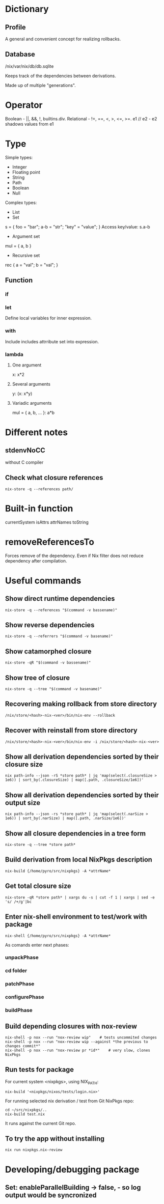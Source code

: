 * Dictionary
** Profile
A general and convenient concept for realizing rollbacks.
** Database
/nix/var/nix/db/db.sqlite

Keeps track of the dependencies between derivations.

Made up of multiple "generations".
* Operator
Boolean - ||, &&, !, builtins.div.
Relational - !=, ==, <, >, <=, >=.
e1 // e2 - e2 shadows values from e1
* Type
Simple types:
 * Integer
 * Floating point
 * String
 * Path
 * Boolean
 * Null
Complex types:
 * List
 * Set
s = { foo = "bar"; a-b = "str"; "key" = "value"; }
Access key/value: s.a-b
   * Argument set
mul = { a, b }
   * Recursive set
rec { a = "val"; b = "val"; }
** Function
*** if
*** let
Define local variables for inner expression.
*** with
Include includes attrribute set into expression.
*** lambda
**** One argument
x: x*2
**** Several arguments
y: (x: x*y)
**** Variadic arguments
mul = { a, b, ... }: a*b
* Different notes
** stdenvNoCC
without C compiler
** Check what closure references
#+begin_src shell
nix-store -q --references path/
#+end_src

* Built-in function
currentSystem
isAttrs
attrNames
toString
* removeReferencesTo
Forces remove of the dependency. Even if Nix filter does not reduce dependency after compilation.
* Useful commands
** Show direct runtime dependencies
#+begin_src shell
nix-store -q --references "$(command -v bassename)"
#+end_src

** Show reverse dependencies
#+begin_src shell
nix-store -q --referrers "$(command -v basename)"
#+end_src

** Show catamorphed closure
#+begin_src shell
nix-store -qR "$(command -v bassename)"
#+end_src

** Show tree of closure
#+begin_src shell
nix-store -q --tree "$(command -v basename)"
#+end_src

** Recovering making rollback from store directory
#+begin_src shell
/nix/store/<hash>-nix-<ver>/bin/nix-env --rollback
#+end_src

** Recover with reinstall from store directory
#+begin_src shell
/nix/store/<hash>-nix-<ver>/bin/nix-env -i /nix/store/<hash>-nix-<ver>
#+end_src

** Show all derivation dependencies sorted by their closure size
#+begin_src shell
nix path-info --json -rS *store path* | jq 'map(select(.closureSize > 1e6)) | sort_by(.closureSize) | map([.path, .closureSize/1e6])'
#+end_src
** Show all derivation dependencies sorted by their output size
#+begin_src shell
nix path-info --json -rs *store path* | jq 'map(select(.narSize > 1e6)) | sort_by(.narSize) | map([.path, .narSize/1e6])'
#+end_src
** Show all closure dependencies in a tree form
#+begin_src shell
nix-store -q --tree *store path*
#+end_src
** Build derivation from local NixPkgs description
#+begin_src shell
nix-build {/home/pyro/src/nixpkgs} -A *attrName*
#+end_src
** Get total closure size
#+begin_src shell
nix-store -qR *store path* | xargs du -s | cut -f 1 | xargs | sed -e 's/ /+/g'|bc
#+end_src
** Enter nix-shell environment to test/work with package
#+begin_src shell
nix-shell {/home/pyro/src/nixpkgs} -A *attrName*
#+end_src
As comands enter next phases:
*** unpackPhase
*** cd *folder*
*** patchPhase
*** configurePhase
*** buildPhase
** Build depending closures with nox-review
#+begin_src shell
nix-shell -p nox --run "nox-review wip"    # tests uncommited changes
nix-shell -p nox --run "nox-review wip --against *the previous to changes commit*"
nix-shell -p nox --run "nox-review pr *id*"    # very slow, clones NixPkgs
#+end_src
** Run tests for package
For current system <nixpkgs>, using NIX_PATH:
#+begin_src shell
nix-build '<nixpkgs/nixos/tests/login.nix>'
#+end_src

For running selected nix derivation / test from Git NixPkgs repo:
#+begin_src shell
cd ~/src/nixpkgs/..
nix-build test.nix
#+end_src

It runs against the current Git repo.
** To try the app without installing
   #+begin_src shell
   nix run nixpkgs.nix-review
   #+end_src
* Developing/debugging package
** Set: enableParallelBuilding -> false, - so log output would be syncronized
** Write-down initial size of closure with: nix path-info -S /nix/store/hash-package
** Sort the dependencies in the end, as last changes
** Before writing bug reports: dig deeper, think broadly
** Run nix-shell -p nox --run "nox-review wip --against <commithash>" to test-build dependent packages.
** Run tests before submitting pull request with cd path_to_test ;and nix-build <test-file.nix>
** Debug flags for make (put it in buildFlags section)
make --debug=FLAGS

where flags can be:

    a for all debugging (same as make -d and make --debug).
    b for basic debugging.
    v for slightly more verbose basic debugging.
    i for implicit rules.
    j for invocation information.
    m for information during makefile remakes.

** Build isolation on Hydra
Sandboxing allows to solve cuncerrect bind of the same port on several build packages tests.

NixOS now has default: sandboxes enabled.

It is possible to enable sandboxing on Multiuser installations of Nix.

Sandboxing has OS API similar to container APIs (like, Docker).

Sandbox is strict.
** Sandbox components
  * (No cgroups, cgroups is to limit how much resources process can use)
*** Build chroot
#+begin_src shell
/
 build/
       env-vars/
       projectName/
 usr/bin/env
 bin/sh
 etc/
     group
     hosts
     passwd
 proc/..
 dev/..
 nix/store/ # Build closure <-Bind-mount-[ Host Nix store ]
#+end_src
*** Sandbox namespacing
  * Network namespacing - private loopback device
  * IPC namespacing - private unix sockets/shared memory
  * UTS namespacing - private hostname: `localhost`
  * User namespacing - single user `nixbld`:1000 -Mapped-onto-> one of `nixbld`:[1-99] on the host
  * Mount namespacing - bind mounts limited to chroot
  * PID namespacing - build sees only its own processes
*** Seccomp
  * System call filter
  * Policy programs based on eBPF-vm
  * Forbids setuid binaries
  * Forbids ACL
** breakpointHook buildInputs
When the build crashes - it halts and print a command that allows to attach to the buildbox.
It attaches your system attached to the sandbox.

To go fully into the container:
#+begin_src shell
cntr exec
#+end_src
** Debug syscalls with sysdig
See [[nix-sysdig]]
* Evaluating data in REPL
#+begin_src shell
nix repl
pkgs = import <nixpkgs> {}
pkgs.config.allowUnfree
#-> true
#+end_src

* Utils
** Define Nix dependencies to build in nix-shell env with `nix-script` tool
** Nix-review tool to automate reviews
** niff - compares two Nix expressions and determines which attributes changed
** nix-sysdig
Debug the build, record system call trace, replay it.

`sysdig` is a Kernel tool to debug containers.
Inside the Kernel there is a `sysdig.ko`.
Kernel -> sysgig.ko -> System call trace -> sysdig

Use the wrapper `nix-sysdig`:
  * Records all system calls
  * Replay system calls on demand with filtering
  * + Add heuristics
#+begin_src shell
sudo nix-sysdig record packageName
# shell now in the package sandboxe
# manually go through the procedure to build the package
Ctrl+C - stop recording
#+end_src
* Features :drill:
:PROPERTIES:
:ID:       a92f03d4-52a5-42d5-ad45-f9ebe1c4c067
:END:
** Profiles are snapshots :drill:
:PROPERTIES:
:ID:       dd7e0293-0bd5-4ce8-ba39-394b96d1d0db
:END:
They provide rollback versioning.
** Language is purely funcitonal, with lazy evaluation. :drill:
:PROPERTIES:
:ID:       44d92141-78f1-4505-89b0-565fd57edcc0
:END:
** Everything in Nix language is an expression
** Everything is immutable
** Strongly typed, not statically typed (must do conversions to match types)
* Shortcommings :drill:
:PROPERTIES:
:ID:       ae2225e0-9322-4e9b-b506-cb79f34ee69f
:END:
*** Data format migration is your own responsibility
*** Nix on Linux uses it's own stack of everything
* Misc
** Sharing /nix over all nodes
* Internals
:PROPERTIES:
:ID:       569bb267-d7c9-468a-ad1d-c9086d5f4b55
:END:
** Nix uses SQLite
** ~/.nix-profile/ -> /nix/var/nix/profiles/per-user/<uname>/profile
* Tools
** Main tools
*** nix-env
Manages environment, profiles and their generations.
List generations:
#+begin_src fish
/*/ --list-generations
#+end_src

List installed derivations:
#+begin_src fish
/*/ --querry
#+end_src

Rollback:
#+begin_src fish
/*/ --rollback
#+end_src

Switch to generation:
#+begin_src fish
/*/ --switch-generation <num>
#+end_src

Upgrade:
#+begin_src fish
/*/ --upgrade <packages>
/*/ --upgrade    # Everything
#+end_src

Remove:
#+begin_src fish
/*/ --uninstall <package>
/*/ --uninstall '.*'    # Everything
#+end_src

Freeze the package to hold-back, keep the current version:
#+begin_src fish
/*/ --set-flag keep true package
#+end_src

Make package a priority, to solve filename clashes:
#+begin_src fish
/*/ --set-flag priority <lower_number> package
/*/ --set-flag priority 5 binutils
/*/ --set-flag priority 10 gcc
#+end_src

*** nix repl
Read-eval-print-loop for work with Nix language.
*** nix-store
Querrying store & closures.

References (immidiate depedencies):
#+begin_src fish
/*/ --querry --references <paths>
#+end_src

Referrers (the store paths currently existing in the store that refer to one of paths):
#+begin_src fish
/*/ --querry --refererrers <paths>
#+end_src

Whole closure of referrers:
#+begin_src fish
/*/ --querry --refererrers-closure <paths>
#+end_src

Requisites (the whole closure of dependencies):
#+begin_src fish
/*/ --querry --requisites <paths>
#+end_src

=stdout= serialized data prepared for import from the store
(if =paths= refer to not includded paths - import probably would fail, for proper export see: [[nix-copy-closure]]):
#+begin_src fish
/*/ --export <paths>
#+end_src

=stdout= serialized data prepared for import to the store
(if =stdin= refers to not included | not existing path - would fail):
#+begin_src fish
/*/ --import
#+end_src

Print in the tree form, bigger closures first, recurse into paths only uniqule:
#+begin_src fish
/*/ --tree
#+end_src

*** nix-build
Build a nix expresiion.
* Language Nix
:PROPERTIES:
:ID:       e4483417-ba89-46f4-97a6-a629dff5be82
:END:
** Value types of Nix Language
*** Operation type
**** Arithmetic operation
=+ - * builtins.div=
=2/3= - is a relative [[Path]].
=a - b= - string, =a-b= - arithmetic expression.
**** Boolean
=|| && !=
**** Order
!= < > <= >= ==
*** Data type
**** Integer
**** String
String line encloses into " ".
Multi-line encloses into '' ''.
Variable inside string =${foo}=.

**** Path
Parses expression as path until slash not followed by space, so =./= - for current directory.
=2/3= - is a relative path.

***** URL
Are also [[Path]].

**** Boolean
#+begin_src nix
true
false
#+end_src

**** Null
*** Extended type
**** Function
***** Nameless lambda function :drill:
#+begin_src nix
x : x*2
#+end_src

***** Named lambda function with one parameter
#+begin_src nix
name = x : x*2
# ...
name 3
# 6
#+end_src

***** Named lambda function with many parameters :drill:
#+begin_src nix
name = a : b : a*b
# ...
name 3 7
# 21
#+end_src

***** Partial application function :drill:
#+begin_src nix
name = a : b : a*b
# ...
foo = name 4
# ...
foo 5
# 20
#+end_src

**** List :drill:
**** Set :drill:

